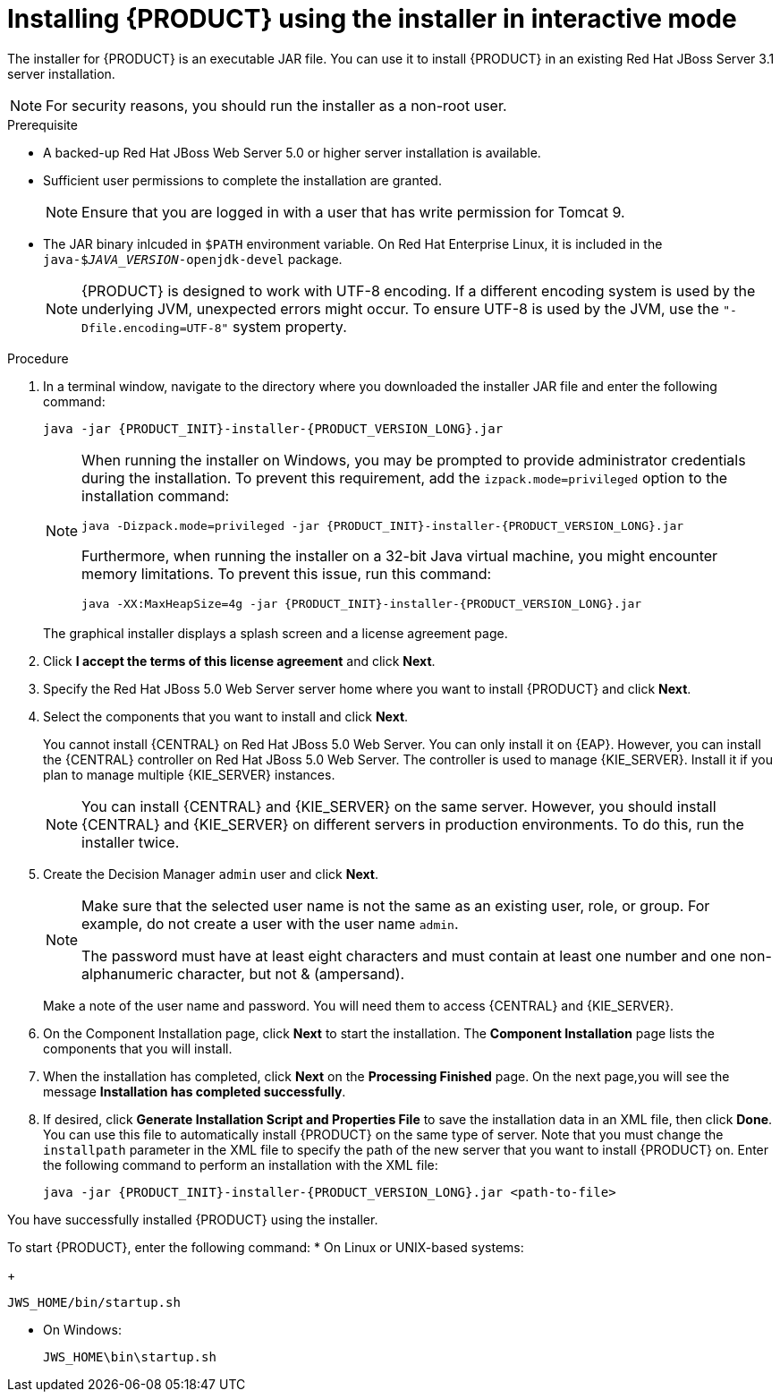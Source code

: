 [id='installer-jws-proc']
= Installing {PRODUCT} using the installer in interactive mode

The installer for {PRODUCT} is an executable JAR file. You can use it to install {PRODUCT} in an existing Red Hat JBoss Server 3.1 server installation.

[NOTE]
====
For security reasons, you should run the installer as a non-root user.
====

.Prerequisite

* A backed-up Red Hat JBoss Web Server 5.0 or higher server installation is available.
* Sufficient user permissions to complete the installation are granted.
+
[NOTE]
====
Ensure that you are logged in with a user that has write permission for Tomcat 9.
====
* The JAR binary inlcuded in `$PATH` environment variable. On Red Hat Enterprise Linux, it is included in the `java-$_JAVA_VERSION_-openjdk-devel` package.
+
[NOTE]
====
{PRODUCT} is designed to work with UTF-8 encoding. If a different encoding system is used by the underlying JVM, unexpected errors might occur. To ensure UTF-8 is used by the JVM, use the `"-Dfile.encoding=UTF-8"` system property.
====

.Procedure
. In a terminal window, navigate to the directory where you downloaded the installer JAR file and enter the following command:
+
[source]
----
java -jar {PRODUCT_INIT}-installer-{PRODUCT_VERSION_LONG}.jar
----
+
[NOTE]
====
When running the installer on Windows, you may be prompted to provide administrator credentials during the installation. To prevent this requirement, add the `izpack.mode=privileged` option to the installation command:
[source]
----
java -Dizpack.mode=privileged -jar {PRODUCT_INIT}-installer-{PRODUCT_VERSION_LONG}.jar
----
Furthermore, when running the installer on a 32-bit Java virtual machine, you might encounter memory limitations. To prevent this issue, run this command:
[source]
----
java -XX:MaxHeapSize=4g -jar {PRODUCT_INIT}-installer-{PRODUCT_VERSION_LONG}.jar
----
====
+
The graphical installer displays a splash screen and a license agreement page.
. Click *I accept the terms of this license agreement* and click *Next*.
. Specify the Red Hat JBoss 5.0 Web Server server home where you want to install {PRODUCT} and click *Next*.
. Select the components that you want to install and click *Next*.
+
You cannot install {CENTRAL} on Red Hat JBoss 5.0 Web Server. You can only install it on {EAP}. However, you can install the {CENTRAL} controller on Red Hat JBoss 5.0 Web Server. The controller is used to manage {KIE_SERVER}. Install it if you plan to manage multiple {KIE_SERVER} instances.
+
[NOTE]
====
You can install {CENTRAL} and {KIE_SERVER} on the same server. However, you should install {CENTRAL} and {KIE_SERVER} on different servers in production environments. To do this, run the installer twice.
====
+
. Create the Decision Manager `admin` user and click *Next*.  
+
[NOTE]
====
Make sure that the selected user name is not the same as an existing user, role, or group. For example, do not create a user with the user name `admin`.

The password must have at least eight characters and must contain at least one number and one non-alphanumeric character, but not & (ampersand).
====
+
Make a note of the user name and password. You will need them to access {CENTRAL} and {KIE_SERVER}.
. On the Component Installation page, click *Next* to start the installation. The *Component Installation* page lists the components that you will install.

. When the installation has completed, click *Next* on the *Processing Finished* page. On the next page,you will see the message *Installation has completed successfully*.

. If desired, click *Generate Installation Script and Properties File* to save the installation data in an XML file, then click *Done*. You can use this file to automatically install {PRODUCT} on the same type of server. Note that you must change the `installpath` parameter in the XML file to specify the path of the new server that you want to install {PRODUCT} on. Enter the following command to perform an installation with the XML file:
+
[source]
----
java -jar {PRODUCT_INIT}-installer-{PRODUCT_VERSION_LONG}.jar <path-to-file>
----

You have successfully installed {PRODUCT} using the installer. 

To start {PRODUCT}, enter the following command:
* On Linux or UNIX-based systems:
+
[source,bash]
----
JWS_HOME/bin/startup.sh
----
* On Windows:
+
[source,bash]
----
JWS_HOME\bin\startup.sh
----
